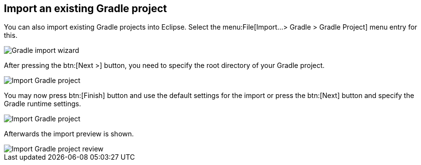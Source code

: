 == Import an existing Gradle project
	
You can also import existing Gradle projects into Eclipse.
Select the menu:File[Import...> Gradle > Gradle Project] menu entry for this.
	
image::import_wizard.png[Gradle import wizard]
	

After pressing the btn:[Next >] button, you need to specify the root directory of your Gradle project.
	
image::import_gradle_project.png[Import Gradle project]
	
	
You may now press btn:[Finish] button and use the default settings for the import or press the btn:[Next] button and specify the Gradle runtime settings.
	

image::import_options_gradle.png[Import Gradle project]
	
	
Afterwards the import preview is shown.
	
image::import_gradle_preview.png[Import Gradle project review]

